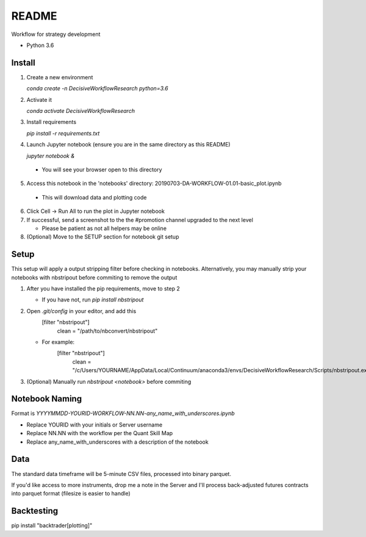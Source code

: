 README
======

Workflow for strategy development

- Python 3.6

Install
-------

1. Create a new environment

   `conda create -n DecisiveWorkflowResearch python=3.6`

2. Activate it

   `conda activate DecisiveWorkflowResearch`

3. Install requirements

   `pip install -r requirements.txt`

4. Launch Jupyter notebook (ensure you are in the same directory as this README)

   `jupyter notebook &`

  - You will see your browser open to this directory

5. Access this notebook in the 'notebooks' directory: 20190703-DA-WORKFLOW-01.01-basic_plot.ipynb

  - This will download data and plotting code

6. Click Cell -> Run All to run the plot in Jupyter notebook
7. If successful, send a screenshot to the the #promotion channel upgraded to the next level

   - Please be patient as not all helpers may be online

8. (Optional) Move to the SETUP section for notebook git setup

Setup
-----

This setup will apply a output stripping filter before checking in notebooks.
Alternatively, you may manually strip your notebooks with nbstripout before commiting to remove the output

1. After you have installed the pip requirements, move to step 2

   - If you have not, run `pip install nbstripout`

2. Open `.git/config` in your editor, and add this
        [filter "nbstripout"]
            clean = "/path/to/nbconvert/nbstripout"

   - For example:
        [filter "nbstripout"]
            clean = "/c/Users/YOURNAME/AppData/Local/Continuum/anaconda3/envs/DecisiveWorkflowResearch/Scripts/nbstripout.exe"

3. (Optional) Manually run `nbstripout <notebook>` before commiting


Notebook Naming
---------------

Format is `YYYYMMDD-YOURID-WORKFLOW-NN.NN-any_name_with_underscores.ipynb`

- Replace YOURID with your initials or Server username
- Replace NN.NN with the workflow per the Quant Skill Map
- Replace any_name_with_underscores with a description of the notebook

Data
----
The standard data timeframe will be 5-minute CSV files, processed into binary parquet.

If you'd like access to more instruments, drop me a note in the Server and I'll process back-adjusted futures contracts into parquet format (filesize is easier to handle)

Backtesting
-----------

pip install "backtrader[plotting]"
